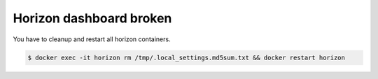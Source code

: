 ========================
Horizon dashboard broken                             
========================

.. image:: /images/horizon-broken.png                      

You have to cleanup and restart all horizon containers.    

.. code-block:: shell                                      

   $ docker exec -it horizon rm /tmp/.local_settings.md5sum.txt && docker restart horizon                             
